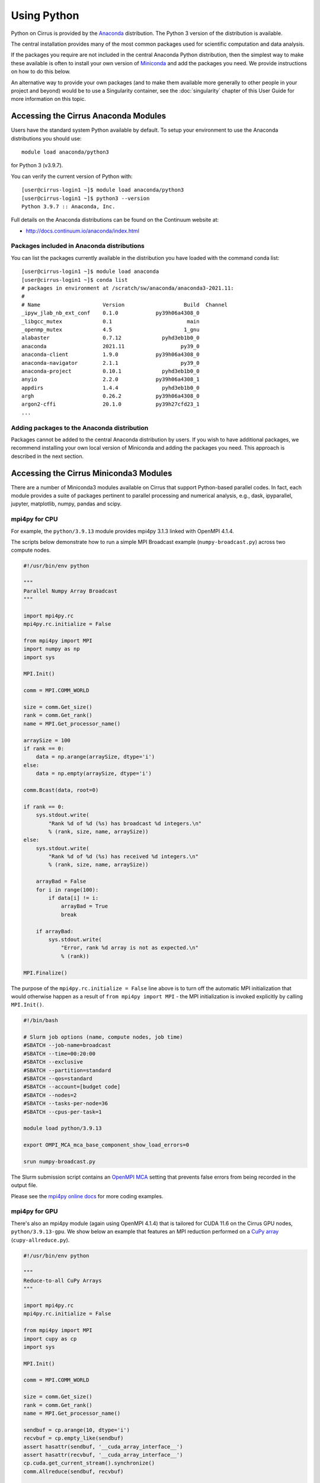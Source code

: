 Using Python
============

Python on Cirrus is provided by the `Anaconda <https://www.continuum.io/>`__
distribution. The Python 3 version of the distribution is available.

The central installation provides many of the most common packages used for
scientific computation and data analysis.

If the packages you require are not included in the central Anaconda Python
distribution, then the simplest way to make these available is often to install
your own version of `Miniconda <https://conda.io/miniconda.html>`__  and add the
packages you need. We provide  instructions on how to do this below.

An alternative way to provide your own packages (and to make them available more
generally to other people in your project and beyond) would be to use a Singularity
container, see the :doc:`singularity` chapter of this User Guide for more information
on this topic.


Accessing the Cirrus Anaconda Modules
-------------------------------------

Users have the standard system Python available by default. To setup your environment
to use the Anaconda distributions you should use:

::

    module load anaconda/python3

for Python 3 (v3.9.7).

You can verify the current version of Python with:

::

   [user@cirrus-login1 ~]$ module load anaconda/python3
   [user@cirrus-login1 ~]$ python3 --version
   Python 3.9.7 :: Anaconda, Inc.

Full details on the Anaconda distributions can be found on the Continuum website at:

* http://docs.continuum.io/anaconda/index.html

Packages included in Anaconda distributions
~~~~~~~~~~~~~~~~~~~~~~~~~~~~~~~~~~~~~~~~~~~

You can list the packages currently available in the distribution you have loaded with the command conda list:

::

   [user@cirrus-login1 ~]$ module load anaconda
   [user@cirrus-login1 ~]$ conda list
   # packages in environment at /scratch/sw/anaconda/anaconda3-2021.11:
   #
   # Name                    Version                   Build  Channel
   _ipyw_jlab_nb_ext_conf    0.1.0            py39h06a4308_0  
   _libgcc_mutex             0.1                        main  
   _openmp_mutex             4.5                       1_gnu  
   alabaster                 0.7.12             pyhd3eb1b0_0  
   anaconda                  2021.11                  py39_0  
   anaconda-client           1.9.0            py39h06a4308_0  
   anaconda-navigator        2.1.1                    py39_0  
   anaconda-project          0.10.1             pyhd3eb1b0_0  
   anyio                     2.2.0            py39h06a4308_1  
   appdirs                   1.4.4              pyhd3eb1b0_0  
   argh                      0.26.2           py39h06a4308_0  
   argon2-cffi               20.1.0           py39h27cfd23_1  
   ...

Adding packages to the Anaconda distribution
~~~~~~~~~~~~~~~~~~~~~~~~~~~~~~~~~~~~~~~~~~~~

Packages cannot be added to the central Anaconda distribution by users.
If you wish to have additional packages, we recommend installing your
own local version of Miniconda and adding the packages you need. This
approach is described in the next section.


Accessing the Cirrus Miniconda3 Modules
---------------------------------------

There are a number of Miniconda3 modules available on Cirrus that support
Python-based parallel codes. In fact, each module provides a suite of packages
pertinent to parallel processing and numerical analysis, e.g., dask, ipyparallel,
jupyter, matplotlib, numpy, pandas and scipy.

mpi4py for CPU
~~~~~~~~~~~~~~

For example, the ``python/3.9.13`` module provides mpi4py 3.1.3 linked with OpenMPI 4.1.4.

The scripts below demonstrate how to run a simple MPI Broadcast example (``numpy-broadcast.py``)
across two compute nodes.

.. code-block:: python

    #!/usr/bin/env python

    """
    Parallel Numpy Array Broadcast 
    """

    import mpi4py.rc
    mpi4py.rc.initialize = False

    from mpi4py import MPI
    import numpy as np
    import sys

    MPI.Init()

    comm = MPI.COMM_WORLD

    size = comm.Get_size()
    rank = comm.Get_rank()
    name = MPI.Get_processor_name()

    arraySize = 100
    if rank == 0:
        data = np.arange(arraySize, dtype='i')
    else:
        data = np.empty(arraySize, dtype='i')

    comm.Bcast(data, root=0)

    if rank == 0:
        sys.stdout.write(
            "Rank %d of %d (%s) has broadcast %d integers.\n"
            % (rank, size, name, arraySize))
    else:
        sys.stdout.write(
            "Rank %d of %d (%s) has received %d integers.\n"
            % (rank, size, name, arraySize))

        arrayBad = False
        for i in range(100):
            if data[i] != i:
                arrayBad = True
                break

        if arrayBad:
            sys.stdout.write(
                "Error, rank %d array is not as expected.\n"
                % (rank))

    MPI.Finalize()

The purpose of the ``mpi4py.rc.initialize = False`` line above is to turn off the automatic MPI initialization
that would otherwise happen as a result of ``from mpi4py import MPI`` - the MPI initialization is invoked explicitly
by calling ``MPI.Init()``.

.. code-block:: bash

    #!/bin/bash

    # Slurm job options (name, compute nodes, job time)
    #SBATCH --job-name=broadcast
    #SBATCH --time=00:20:00
    #SBATCH --exclusive
    #SBATCH --partition=standard
    #SBATCH --qos=standard
    #SBATCH --account=[budget code]
    #SBATCH --nodes=2
    #SBATCH --tasks-per-node=36
    #SBATCH --cpus-per-task=1

    module load python/3.9.13

    export OMPI_MCA_mca_base_component_show_load_errors=0

    srun numpy-broadcast.py

The Slurm submission script contains an `OpenMPI MCA <https://www.open-mpi.org/faq/?category=tuning#mca-def>`_
setting that prevents false errors from being recorded in the output file.

Please see the `mpi4py online docs <https://mpi4py.readthedocs.io/en/stable/tutorial.html>`__ for more coding examples. 


mpi4py for GPU
~~~~~~~~~~~~~~

There's also an mpi4py module (again using OpenMPI 4.1.4) that is tailored for CUDA 11.6 on the Cirrus
GPU nodes, ``python/3.9.13-gpu``. We show below an example that features an MPI reduction
performed on a `CuPy array <https://docs.cupy.dev/en/stable/overview.html>`__ (``cupy-allreduce.py``).

.. code-block:: python

    #!/usr/bin/env python
  
    """
    Reduce-to-all CuPy Arrays 
    """

    import mpi4py.rc
    mpi4py.rc.initialize = False

    from mpi4py import MPI
    import cupy as cp
    import sys

    MPI.Init()

    comm = MPI.COMM_WORLD

    size = comm.Get_size()
    rank = comm.Get_rank()
    name = MPI.Get_processor_name()

    sendbuf = cp.arange(10, dtype='i')
    recvbuf = cp.empty_like(sendbuf)
    assert hasattr(sendbuf, '__cuda_array_interface__')
    assert hasattr(recvbuf, '__cuda_array_interface__')
    cp.cuda.get_current_stream().synchronize()
    comm.Allreduce(sendbuf, recvbuf)

    assert cp.allclose(recvbuf, sendbuf*size)

    sys.stdout.write(
        "%d (%s): recvbuf = %s\n"
        % (rank, name, str(recvbuf)))

    MPI.Finalize()

.. code-block:: bash

    #!/bin/bash
  
    #SBATCH --job-name=allreduce
    #SBATCH --time=00:20:00
    #SBATCH --exclusive
    #SBATCH --partition=gpu
    #SBATCH --qos=gpu
    #SBATCH --account=[budget code]
    #SBATCH --nodes=2
    #SBATCH --gres=gpu:4

    module load python/3.9.13-gpu

    export CUPY_CACHE_DIR=${HOME/home/work}/.cupy/kernel_cache

    export OMPI_MCA_mpi_warn_on_fork=0
    export OMPI_MCA_mca_base_component_show_load_errors=0

    srun --ntasks=8 --tasks-per-node=4 --cpus-per-task=1 cupy-allreduce.py

By default, the CuPy cache will be located within the user's home directory.
And so, as ``/home`` is not accessible from the GPU nodes, it is necessary to set
``CUPY_CACHE_DIR`` such that the cache is on the ``/work`` file system instead.

Machine Learning frameworks
~~~~~~~~~~~~~~~~~~~~~~~~~~~

There are several more Python-based modules that also target the Cirrus GPU nodes. These include two machine
learning frameworks, ``pytorch/1.12.1-gpu`` and ``tensorflow/2.9.1-gpu``. Both modules are Python virtual environments
that extend ``python/3.9.13-gpu``. The MPI comms is handled by the `Horovod <https://horovod.readthedocs.io/en/stable/>`__ 0.25.0
package along with the `NVIDIA Collective Communications Library <https://developer.nvidia.com/nccl>`__ v2.11.4.

A full package list for these environments can be obtained by loading the module of interest and then
running ``pip list``.

.. note::

  The Cirrus compute nodes cannot access the ``/home`` file system, which means you may need to run
  ``export XDG_CACHE_HOME=${HOME/home/work}`` if you're working from within an interactive session as
  that export command will ensure the pip cache is located off ``/work``.

Please click on the link indicated to see examples of how to use the `PyTorch and TensorFlow modules <https://github.com/hpc-uk/build-instructions/blob/main/pyenvs/horovod/run_horovod_0.25.0_cirrus_gpu.md>`__ .

More detail on the Cirrus GPU nodes can be found at https://cirrus.readthedocs.io/en/main/user-guide/gpu.html .


Custom Miniconda3 Environments
------------------------------

To setup a custom Python environment, one that provides packages that are not part of a centrally-installed environment, there are two possible approaches.

Either `install Miniconda from scratch <https://cirrus.readthedocs.io/en/main/user-guide/python.html#installing-miniconda3-from-scratch>`__, or,
`extend a centrally-installed Miniconda environment <https://cirrus.readthedocs.io/en/main/user-guide/python.html#extend-centrally-installed-miniconda3-environment>`__.

The latter option may be best if you intend to run your custom environment in parallel across multiple CPU/GPU nodes.
This is because the centrally-installed python modules provide packages such as mpi4py that have been built specifically for the Cirrus system.


Installing Miniconda3 from scratch
~~~~~~~~~~~~~~~~~~~~~~~~~~~~~~~~~~

First, you should download Miniconda. You can use ``wget`` to do this.

::

   [user@cirrus-login1 ~]$ wget https://repo.continuum.io/miniconda/Miniconda3-latest-Linux-x86_64.sh

You can find links to the various miniconda versions on the Miniconda website.

* https://conda.io/miniconda.html

For Cirrus, you should use the Linux 64-bit installer.

Once you have downloaded the installer, you can run it via ``bash``.

::

   [user@cirrus-login1 ~]$ bash Miniconda3-latest-Linux-x86_64.sh 


Note that the installer will prompt you for a number of choices which
include the license agreement to which you must answer `yes`.

::

  Do you accept the license terms? [yes|no]
  [no] >>> yes

The installer will prompt for the install location, the default
being your home directory, to install in ``/scratch`` or ``/work`` please
change the install location here. Remember, the Cirrus compute nodes
do not have access to ``/home``.

::

  Miniconda3 will now be installed into this location:
  /home/t01/t01/user/miniconda3

  - Press ENTER to confirm the location
  - Press CTRL-C to abort the installation
  - Or specify a different location below

  [/home/t01/t01/user/miniconda3] >>> /work/t01/t01/user/miniconda3

The final question will be about initialization. If you wish to use only
Miniconda and no other python environments (such as the central Anaconda
modules), you may want to answer `yes` at this point, otherwise we would
suggest answering `no`.

::

  Do you wish the installer to initialize Miniconda3
  by running conda init? [yes|no]
  [no] >>> no
  
  You have chosen to not have conda modify your shell scripts at all.
  To activate conda's base environment in your current shell session:
  
  eval "$(/work/t01/t01/user/miniconda3/bin/conda shell.YOUR_SHELL_NAME hook)" 
  
  To install conda's shell functions for easier access, first activate, then:
  
  conda init
  
  If you'd prefer that conda's base environment not be activated on startup, 
     set the auto_activate_base parameter to false: 
  
  conda config --set auto_activate_base false
  
  Thank you for installing Miniconda3!


If you have answered `no`, the instructions above should be followed
to activate the base conda environment. This can be done in a number of
ways.

* Perform the shell ``eval`` command manually as required.

::

  $ eval "$(/work/t01/t01/user/miniconda3/bin/conda shell.bash hook)"

* Add the shell ``eval`` command to a script, which can then be invoked
  when required, e.g., ``source ~/miniconda-init.sh``.

Answering `yes` to the initialization question will mean that the shell
command is effectively injected into your ``.bashrc`` file, and will be
executed whenever you login to your Cirrus account. In this case, you may
at a later date wish to issue a command that prevents the conda base
environment from being activated at login.

::

  $ conda config --set auto_activate_base false

If not activated automatically at login, the conda base environment can
instead be activated in the usual way.

::

  [user@cirrus-login1 ~]$ conda activate
  (base) [user@cirrus-login1 ~]$ conda list
  # packages in environment at /work/t01/t01/user/miniconda3:
  #
  # Name                    Version                   Build  Channel
  _libgcc_mutex             0.1                        main  
  _openmp_mutex             4.5                       1_gnu  
  brotlipy                  0.7.0         py39h27cfd23_1003  
  ca-certificates           2021.7.5             h06a4308_1  
  certifi                   2021.5.30        py39h06a4308_0  
  cffi                      1.14.6           py39h400218f_0  
  chardet                   4.0.0         py39h06a4308_1003  
  conda                     4.10.3           py39h06a4308_0
  ...
  (base) [user@cirrus-login1 ~]$  conda deactivate
  [user@cirrus-login1 ~]$ 

Installing packages into Miniconda3
~~~~~~~~~~~~~~~~~~~~~~~~~~~~~~~~~~~

Once you have installed Miniconda and setup your environment to access it,
you can then add whatever packages you wish to the installation using the
``conda install ...`` command, see below for two examples.

::

   [user@cirrus-login1 ~]$ conda install numpy
   Collecting package metadata (current_repodata.json): done
   Solving environment: done
   
   ... package details omitted ...
   
   Proceed ([y]/n)? y

   ...
   
   [user@cirrus-login0 ~]$ conda list
   # packages in environment at /work/t01/t01/user/miniconda3:
   #
   # Name                    Version                   Build  Channel
   _libgcc_mutex             0.1                 conda_forge    conda-forge
   _openmp_mutex             4.5                      1_llvm    conda-forge
   blas                      1.0                         mkl  
   brotlipy                  0.7.0         py39h27cfd23_1003  
   ca-certificates           2021.10.8            ha878542_0    conda-forge
   cairo                     1.16.0            ha00ac49_1009    conda-forge
   certifi                   2021.10.8        py39hf3d152e_1    conda-forge
   cffi                      1.15.0           py39h4bc2ebd_0    conda-forge
   chardet                   4.0.0         py39h06a4308_1003  
   conda                     4.10.3           py39hf3d152e_3    conda-forge
   conda-package-handling    1.7.3            py39h27cfd23_1  
   cryptography              3.4.7            py39hd23ed53_0  
   font-ttf-dejavu-sans-mono 2.37                 hab24e00_0    conda-forge
   font-ttf-inconsolata      3.000                h77eed37_0    conda-forge
   font-ttf-source-code-pro  2.038                h77eed37_0    conda-forge
   font-ttf-ubuntu           0.83                 hab24e00_0    conda-forge
   fontconfig                2.13.1            hba837de_1005    conda-forge
   fonts-conda-ecosystem     1                             0    conda-forge
   fonts-conda-forge         1                             0    conda-forge
   freetype                  2.10.4               h0708190_1    conda-forge
   gettext                   0.19.8.1          h73d1719_1008    conda-forge
   icu                       69.1                 h9c3ff4c_0    conda-forge
   idna                      2.10               pyhd3eb1b0_0  
   intel-openmp              2021.4.0          h06a4308_3561  
   ld_impl_linux-64          2.36.1               hea4e1c9_2    conda-forge
   libffi                    3.4.2                h9c3ff4c_4    conda-forge
   libgcc-ng                 11.2.0              h1d223b6_11    conda-forge
   libgirepository           1.70.0               hb520f89_1    conda-forge
   libglib                   2.70.0               h174f98d_1    conda-forge
   libiconv                  1.16                 h516909a_0    conda-forge
   libpng                    1.6.37               h21135ba_2    conda-forge
   libstdcxx-ng              11.2.0              he4da1e4_11    conda-forge
   libuuid                   2.32.1            h7f98852_1000    conda-forge
   libxcb                    1.13              h7f98852_1003    conda-forge
   libxml2                   2.9.12               h885dcf4_1    conda-forge
   libzlib                   1.2.11            h36c2ea0_1013    conda-forge
   llvm-openmp               12.0.1               h4bd325d_1    conda-forge
   mkl                       2021.4.0           h06a4308_640  
   mkl-service               2.4.0            py39h7f8727e_0  
   mkl_fft                   1.3.1            py39hd3c417c_0  
   mkl_random                1.2.2            py39h51133e4_0  
   ncurses                   6.2                  he6710b0_1  
   numpy                     1.21.2           py39h20f2e39_0  
   numpy-base                1.21.2           py39h79a1101_0
   ...


For some package installations it may also be necessary to specify a channel
such as conda-forge. For example, the following command installs the pygobject
module.

::

   [user@cirrus-login1 ~]$ conda install -c conda-forge pygobject 



Extending a centrally-installed Miniconda3 environment
~~~~~~~~~~~~~~~~~~~~~~~~~~~~~~~~~~~~~~~~~~~~~~~~~~~~~~

The Bash commands for extending a centrally-installed Python environment can be found via the following link.

* https://github.com/hpc-uk/build-instructions/blob/main/pyenvs/python/build_custom_pyenv_cirrus.md

These instructions are split into five sections.


1. **Set the basic parameters**

   Here, you specify the name of the custom environment, where it is to be installed
   and the version of the Python module that provides the centrally-installed packages.
   If you intend to run the custom environment on the compute nodes, the install location
   should be somewhere within the top-level work area, ``${HOME/home/work}``; this is necessary
   because the compute nodes do not have access to ``/home``.


2. **Initialise environment variables and create install folders**

   The first set of instructions in this section initialise variables that will be used for the deactivate script.
   Next, the install folder is created and the Python module is loaded.
   The ``PYTHONUSERBASE`` variable is set such that any subsequent package installs will copy files to the
   local custom environment, i.e., to a location where the user has write access.
   Lastly, a number of paths to hidden config/cache folders are specified in order to ensure that all temporary files
   are also written to the local custom environment and do not clutter areas elsewhere such as ``${HOME}`` and ``${HOME/home/work}``.
   (And of course ``${HOME}`` would not be accessible from the compute nodes.)


3. **Install package(s)**

   As the heading suggests, this is the part where you enter ``pip install`` commands for those packages that do not exist
   within the environment provided by the centrally-installed Python module. There are several ways to install Python packages,
   the most obvious being ``pip install --user <name of package>``. Please note, the ``--user`` option is important as it ensures
   that packages are installed to the location indicated by ``PYTHONUSERBASE``.
   
   You could also specify the name of a ``whl`` wheel file instead of a package name. Alternatively, you might first clone a github repo that
   contains the package source, and then run ``pip install --user .`` after moving into the repo folder. For other packages, you might make
   use of a ``setup.py`` script to perform a build.

   ::
  
      python setup.py build
      python setup.py install --prefix=${PYTHONUSERBASE}
      python setup.py clean --all
   

4. **Create activation script**
   
   Once you've finished installing packages, you will need to have the means to activate your local custom environment
   from subsequent login sessions or from batch jobs submitted to the compute nodes. And so, the commands listed in this
   section create a Bash file called ``activate`` that can be sourced whenever the environment needs to be activated.

   ::
   
      source ${INSTALL_PRFX}/${PYPKG_LABEL}/${PYPKG_VERSION}/python/${PYTHON_MODULE_VERSION}/bin/activate


   This can be done either from a login node or from within a Slurm submission script. The meaning of the expansion
   variables given in the source command argument can be deduced from the script linked above.


5. **Create deactivation script**

   If you've activated your custom environment from a login node (in order to install some extra packages perhaps) and you
   now wish to do some other work, you can clear your login shell of any links to the custom environment by sourcing the
   deactivate script.


Lastly, the environment being extended does not have to come from one of the centrally-installed ``python`` modules.
You could just as easily create a custom environment based on one of the Machine Learning (ML) modules, e.g., ``horovod``,
``tensorflow`` or ``pytorch``. This means you would avoid having to install ML packages within your local area.

Each of those ML modules is based on a ``python`` module. For example, ``tensorflow/2.11.0-gpu`` is itself an extension
of ``python/3.10.8-gpu`` (and so the ``MINICONDA3_PYTHON_VERSION`` environment variable will be set to ``3.10.8``).


Note on Default Python
----------------------

System versions of python occur in the default PATH if no action
has been taken.

::

  [user@cirrus-login1]$ which python2

  [user@cirrus-login1]$ which python3
  /usr/bin/python3

These should not be used. Use either an Anaconda or a Miniconda version.


Using JupyterLab on Cirrus
--------------------------

It is possible to view and run JupyterLab on both the login and compute
nodes of Cirrus. Please note, you can test notebooks on the login nodes, but
please don’t attempt to run any computationally intensive work (such jobs will
be killed should they reach the login node CPU limit).

If you want to run your JupyterLab on a compute node, you will need to
enter an `interactive session <batch.html#interactive-jobs>`_; otherwise
you can start from a login node prompt.
 
1. As described above, load the Anaconda module on Cirrus using
   ``module load anaconda/python3``.

2. Run ``export JUPYTER_RUNTIME_DIR=$(pwd)``.

3. Start the JupyterLab server by running ``jupyter lab --ip=0.0.0.0 --no-browser``
   - once it’s started, you will see some lines resembling the following output.

   ::

     Or copy and paste one of these URLs:
         ...
      or http://127.0.0.1:8888/lab?token=<string>

   You will need the URL shown above for step 6.

4. Please skip this step if you are connecting from Windows. If you are
   connecting from Linux or macOS, open a new terminal window, and run the
   following command.

   ::
     
     ssh <username>@login.cirrus.ac.uk -L<port_number>:<node_id>:<port_number>

   where <username> is your username, <port_number> is as shown in the URL from
   the Jupyter output and <node_id> is the name of the node we’re currently on.
   On a login node, this will be ``cirrus-login1``, or similar; on a compute node,
   it will be a mix of numbers and letters such as ``r2i5n5``.

   .. note::
     If, when you connect in the new terminal, you see a message of the
     form `channel_setup_fwd_listener_tcpip: cannot listen to port: 8888`,
     it means port 8888 is already in use.
     You need to go back to step 3 (kill the existing jupyter lab) and retry
     with a new explicit port number by adding the ``--port=N`` option.
     The port number ``N`` can be in the range 5000-65535. You should
     then use the same port number in place of 8888.

5. Please skip this step if you are connecting from Linux or macOS. If you are
   connecting from Windows, you should use MobaXterm to configure an SSH tunnel
   as follows.

   5.1. Click on the ``Tunnelling`` button above the MobaXterm terminal. Create a new tunnel by clicking on ``New SSH tunnel`` in the window that opens.

   5.2. In the new window that opens, make sure the ``Local port forwarding`` radio button is selected.

   5.3. In the ``forwarded port`` text box on the left under ``My computer with MobaXterm``, enter the port number indicated in the Jupyter server output.

   5.4. In the three text boxes on the bottom right under ``SSH server`` enter ``login.cirrus.ac.uk``, your Cirrus username, and then ``22``.

   5.5. At the top right, under ``Remote server``, enter the name of the Cirrus login or compute node that you noted earlier followed by the port number (e.g. `8888`).

   5.6. Click on the ``Save`` button.

   5.7. In the tunnelling window, you will now see a new row for the settings you just entered. If you like, you can give a name to the tunnel in the leftmost column to identify it. Click on the small key icon close to the right for the new connection to tell MobaXterm which SSH private key to use when connecting to Cirrus. You should tell it to use the same ``.ppk`` private key that you normally use.

   5.8. The tunnel should now be configured. Click on the small start button (like a play ``>`` icon) for the new tunnel to open it. You'll be asked to enter your Cirrus password -- please do so.


6. Now, if you open a browser window on your local machine, you should be able to
   navigate to the URL from step 3, and this should display the JupyterLab server.

   - Please note, you will get a connection error if you haven't used the
     correct node name in step 4 or 5.

If you are on a compute node, the JupyterLab server will be available for the length of
the interactive session you have requested.

You can also run Jupyter sessions using the centrally-installed `Miniconda3 modules <https://cirrus.readthedocs.io/en/main/user-guide/python.html#accessing-the-cirrus-miniconda3-modules>`__ available
on Cirrus. For example, the following link provides instructions for how to setup a Jupyter server
on a GPU node.

https://github.com/hpc-uk/build-instructions/tree/main/pyenvs/ipyparallel
